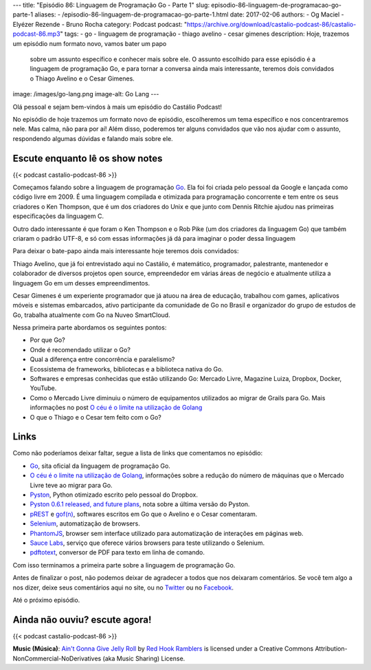 ---
title: "Episódio 86: Linguagem de Programação Go - Parte 1"
slug: episodio-86-linguagem-de-programacao-go-parte-1
aliases:
- /episodio-86-linguagem-de-programacao-go-parte-1.html
date: 2017-02-06
authors:
- Og Maciel
- Elyézer Rezende
- Bruno Rocha
category: Podcast
podcast: "https://archive.org/download/castalio-podcast-86/castalio-podcast-86.mp3"
tags:
- go
- linguagem de programação
- thiago avelino
- cesar gimenes
description: Hoje, trazemos um episódio num formato novo, vamos bater um papo
              sobre um assunto específico e conhecer mais sobre ele. O assunto
              escolhido para esse episódio é a linguagem de programação Go, e
              para tornar a conversa ainda mais interessante, teremos dois
              convidados o Thiago Avelino e o Cesar Gimenes.
image: /images/go-lang.png
image-alt: Go Lang
---

Olá pessoal e sejam bem-vindos à mais um episódio do Castálio Podcast!

No episódio de hoje trazemos um formato novo de episódio, escolheremos um tema
específico e nos concentraremos nele. Mas calma, não para por aí! Além disso,
poderemos ter alguns convidados que vão nos ajudar com o assunto, respondendo
algumas dúvidas e falando mais sobre ele.

.. more

Escute enquanto lê os show notes
--------------------------------

{{< podcast castalio-podcast-86 >}}

.. raw:: html

    <br />

Começamos falando sobre a linguagem de programação `Go`_. Ela foi foi criada pelo
pessoal da Google e lançada como código livre em 2009. É uma linguagem
compilada e otimizada para programação concorrente e tem entre os seus
criadores o Ken Thompson, que é um dos criadores do Unix e que junto com Dennis
Ritchie ajudou nas primeiras especificações da linguagem C.

Outro dado interessante é que foram o Ken Thompson e o Rob Pike (um dos
criadores da linguagem Go) que também criaram o padrão UTF-8, e só com essas
informações já dá para imaginar o poder dessa linguagem

Para deixar o bate-papo ainda mais interessante hoje teremos dois convidados:

Thiago Avelino, que já foi entrevistado aqui no Castálio, é matemático,
programador, palestrante, mantenedor e colaborador de diversos projetos open
source, empreendedor em várias áreas de negócio e atualmente utiliza a
linguagem Go em um desses empreendimentos.

Cesar Gimenes é um experiente programador que já atuou na área de educação,
trabalhou com games, aplicativos móveis e sistemas embarcados, ativo
participante da comunidade de Go no Brasil e organizador do grupo de estudos de
Go, trabalha atualmente com Go na Nuveo SmartCloud.

Nessa primeira parte abordamos os seguintes pontos:

* Por que Go?
* Onde é recomendado utilizar o Go?
* Qual a diferença entre concorrência e paralelismo?
* Ecossistema de frameworks, bibliotecas e a biblioteca nativa do Go.
* Softwares e empresas conhecidas que estão utilizando Go: Mercado Livre,
  Magazine Luiza, Dropbox, Docker, YouTube.
* Como o Mercado Livre diminuiu o número de equipamentos utilizados ao migrar
  de Grails para Go. Mais informações no post `O céu é o limite na utilização
  de Golang`_
* O que o Thiago e o Cesar tem feito com o Go?

Links
-----

Como não poderíamos deixar faltar, segue a lista de links que comentamos no
episódio:

* `Go`_, sita oficial da linguagem de programação Go.
* `O céu é o limite na utilização de Golang`_, informações sobre a redução do
  número de máquinas que o Mercado Livre teve ao migrar para Go.
* `Pyston`_, Python otimizado escrito pelo pessoal do Dropbox.
* `Pyston 0.6.1 released, and future plans`_, nota sobre a última versão do
  Pyston.
* `pREST`_ e `gof(n)`_, softwares escritos em Go que o Avelino e o Cesar
  comentaram.
* `Selenium`_, automatização de browsers.
* `PhantomJS`_, browser sem interface utilizado para automatização de
  interações em páginas web.
* `Sauce Labs`_, serviço que oferece vários browsers para teste utilizando o
  Selenium.
* `pdftotext`_, conversor de PDF para texto em linha de comando.

Com isso terminamos a primeira parte sobre a linguagem de programação Go.

Antes de finalizar o post, não podemos deixar de agradecer a todos que nos
deixaram comentários. Se você tem algo a nos dizer, deixe seus comentários aqui
no site, ou no `Twitter <https://twitter.com/castaliopod>`_ ou no `Facebook
<https://www.facebook.com/castaliopod>`_.

Até o próximo episódio.

Ainda não ouviu? escute agora!
------------------------------

{{< podcast castalio-podcast-86 >}}

.. class:: alert alert-info

    **Music (Música)**: `Ain't Gonna Give Jelly Roll`_ by `Red Hook Ramblers`_ is licensed under a Creative Commons Attribution-NonCommercial-NoDerivatives (aka Music Sharing) License.

.. Mentioned
.. _Go: https://golang.org
.. _O céu é o limite na utilização de Golang: http://imasters.com.br/linguagens/o-ceu-e-o-limite-na-utilizacao-de-golang
.. _Pyston: https://github.com/dropbox/pyston
.. _Pyston 0.6.1 released, and future plans: https://blog.pyston.org/2017/01/31/pyston-0-6-1-released-and-future-plans/
.. _pREST: https://github.com/nuveo/prest
.. _gof(n): https://github.com/nuveo/gofn
.. _Selenium: http://www.seleniumhq.org/
.. _PhantomJS: http://phantomjs.org/
.. _Sauce Labs: https://saucelabs.com/
.. _pdftotext: https://en.wikipedia.org/wiki/Pdftotext

.. Footer
.. _Ain't Gonna Give Jelly Roll: http://freemusicarchive.org/music/Red_Hook_Ramblers/Live__WFMU_on_Antique_Phonograph_Music_Program_with_MAC_Feb_8_2011/Red_Hook_Ramblers_-_12_-_Aint_Gonna_Give_Jelly_Roll
.. _Red Hook Ramblers: http://www.redhookramblers.com/
